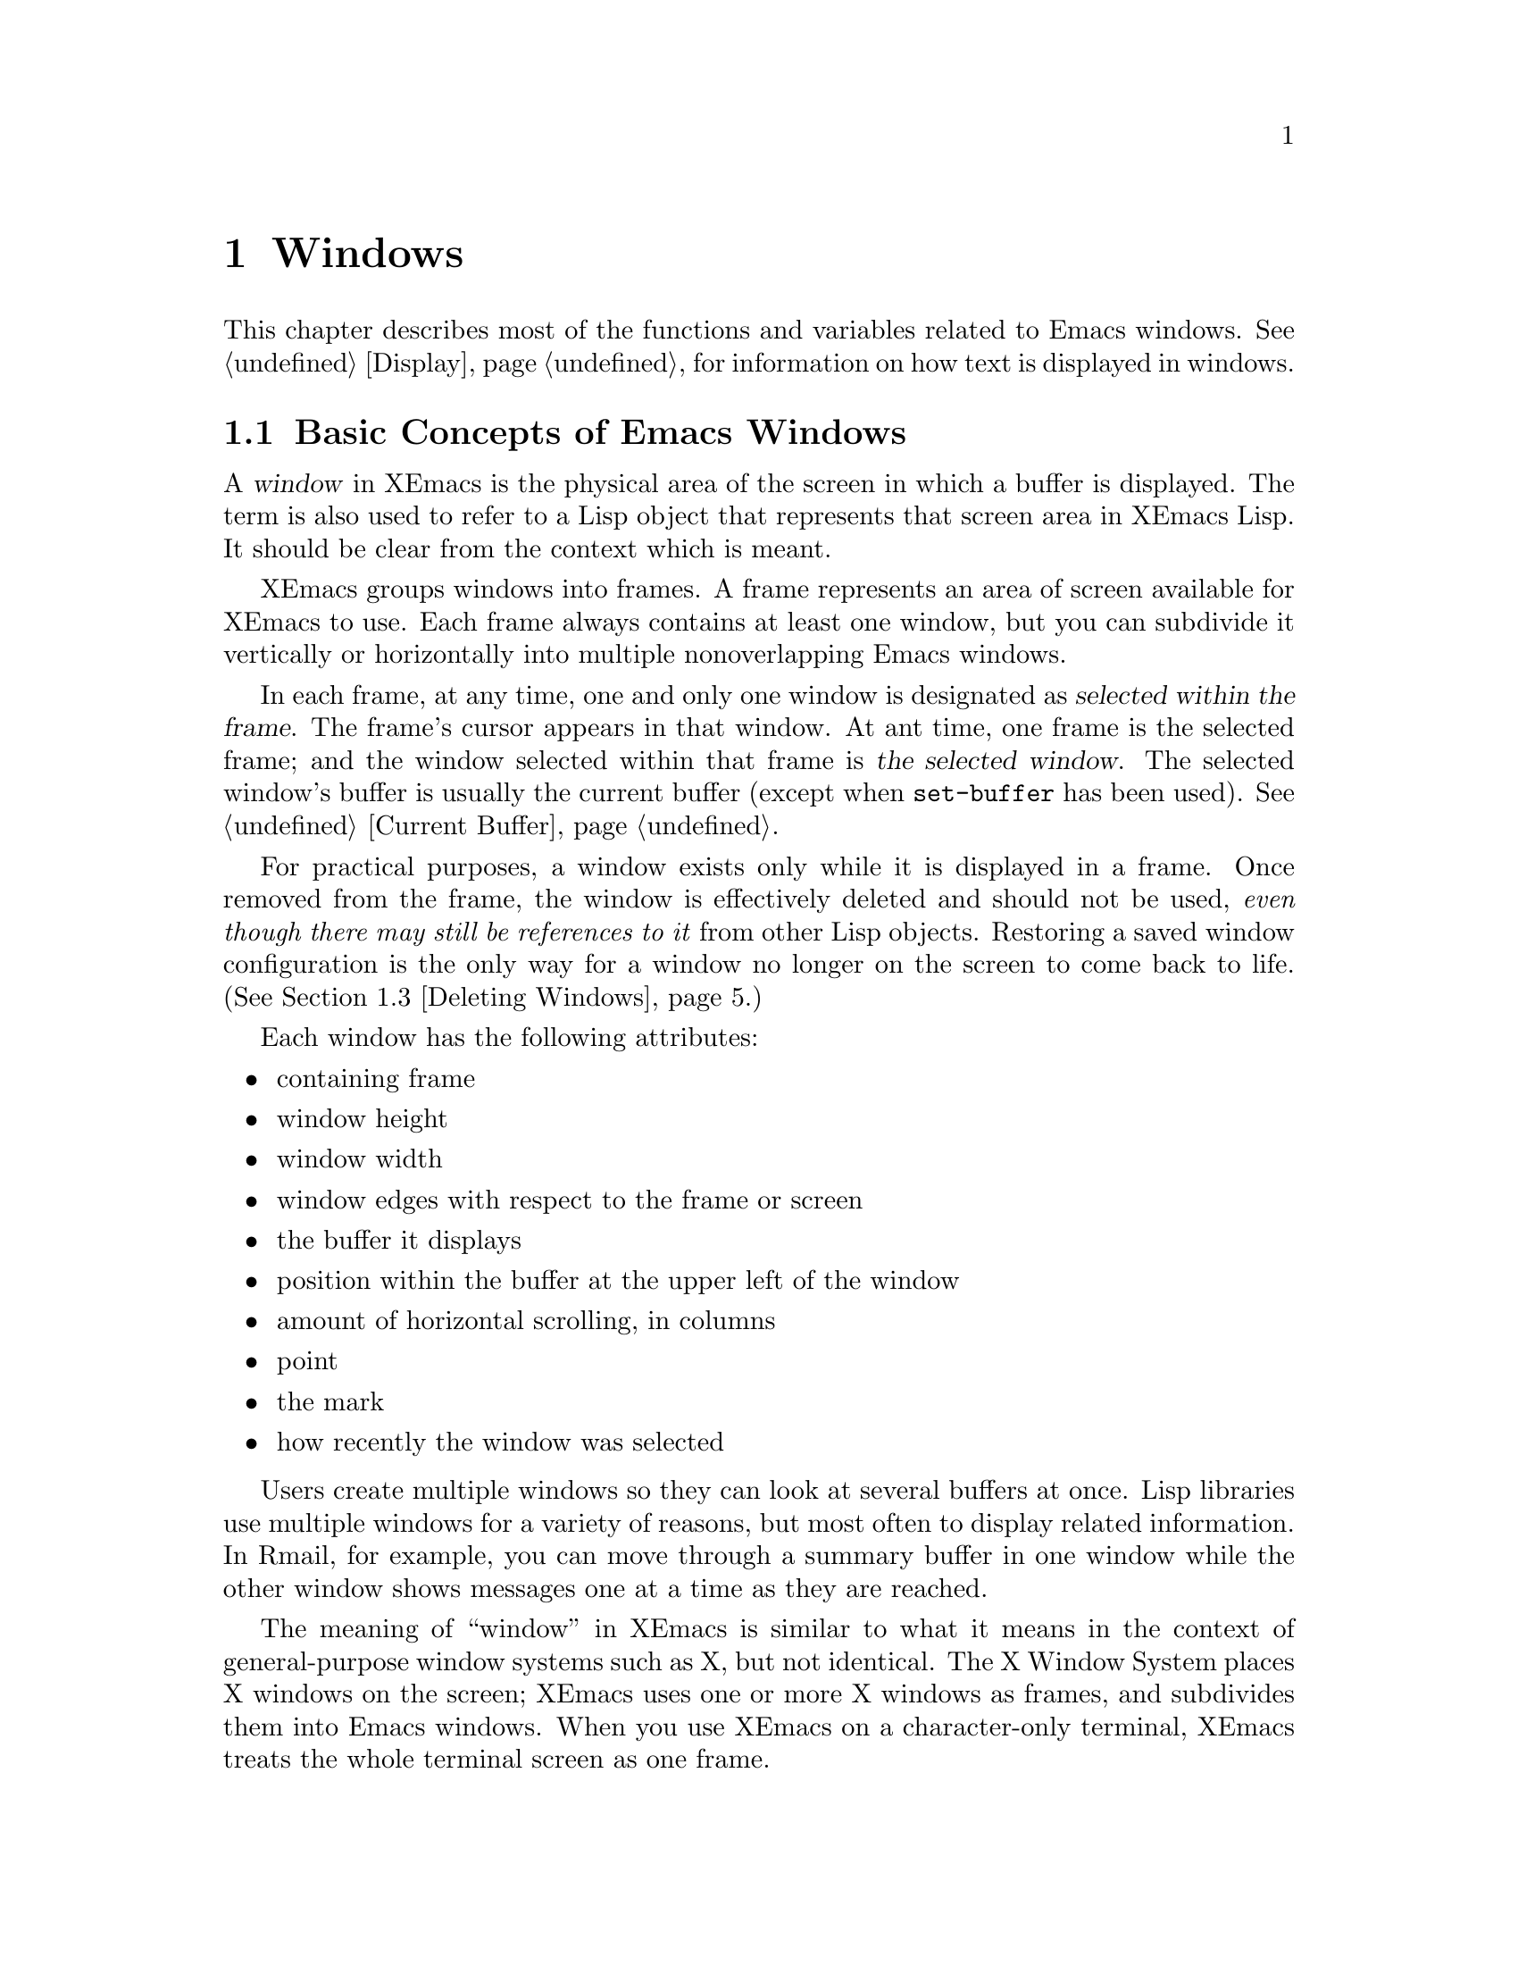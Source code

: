 @c -*-texinfo-*-
@c This is part of the XEmacs Lisp Reference Manual.
@c Copyright (C) 1990, 1991, 1992, 1993, 1994 Free Software Foundation, Inc. 
@c See the file lispref.texi for copying conditions.
@setfilename ../../info/windows.info
@node Windows, Frames, Buffers, Top
@chapter Windows

  This chapter describes most of the functions and variables related to
Emacs windows.  See @ref{Display}, for information on how text is
displayed in windows.

@menu
* Basic Windows::          Basic information on using windows.
* Splitting Windows::      Splitting one window into two windows.
* Deleting Windows::       Deleting a window gives its space to other windows.
* Selecting Windows::      The selected window is the one that you edit in.
* Cyclic Window Ordering:: Moving around the existing windows.
* Buffers and Windows::    Each window displays the contents of a buffer.
* Displaying Buffers::     Higher-lever functions for displaying a buffer
                             and choosing a window for it.
* Choosing Window::	   How to choose a window for displaying a buffer.
* Window Point::           Each window has its own location of point.
* Window Start::           The display-start position controls which text
                             is on-screen in the window. 
* Vertical Scrolling::     Moving text up and down in the window.
* Horizontal Scrolling::   Moving text sideways on the window.
* Size of Window::         Accessing the size of a window.
* Position of Window::     Accessing the position of a window.
* Resizing Windows::       Changing the size of a window.
* Window Configurations::  Saving and restoring the state of the screen.
@end menu

@node Basic Windows
@section Basic Concepts of Emacs Windows
@cindex window
@cindex selected window

  A @dfn{window} in XEmacs is the physical area of the screen in which a
buffer is displayed.  The term is also used to refer to a Lisp object that
represents that screen area in XEmacs Lisp.  It should be
clear from the context which is meant.

  XEmacs groups windows into frames.  A frame represents an area of
screen available for XEmacs to use.  Each frame always contains at least
one window, but you can subdivide it vertically or horizontally into
multiple nonoverlapping Emacs windows.

  In each frame, at any time, one and only one window is designated as
@dfn{selected within the frame}.  The frame's cursor appears in that
window.  At ant time, one frame is the selected frame; and the window
selected within that frame is @dfn{the selected window}.  The selected
window's buffer is usually the current buffer (except when
@code{set-buffer} has been used).  @xref{Current Buffer}.

  For practical purposes, a window exists only while it is displayed in
a frame.  Once removed from the frame, the window is effectively deleted
and should not be used, @emph{even though there may still be references
to it} from other Lisp objects.  Restoring a saved window configuration
is the only way for a window no longer on the screen to come back to
life.  (@xref{Deleting Windows}.)

  Each window has the following attributes:

@itemize @bullet
@item
containing frame

@item 
window height

@item 
window width

@item 
window edges with respect to the frame or screen

@item 
the buffer it displays

@item 
position within the buffer at the upper left of the window

@item 
amount of horizontal scrolling, in columns

@item 
point

@item 
the mark

@item 
how recently the window was selected
@end itemize

@cindex multiple windows
  Users create multiple windows so they can look at several buffers at
once.  Lisp libraries use multiple windows for a variety of reasons, but
most often to display related information.  In Rmail, for example, you
can move through a summary buffer in one window while the other window
shows messages one at a time as they are reached.

  The meaning of ``window'' in XEmacs is similar to what it means in the
context of general-purpose window systems such as X, but not identical.
The X Window System places X windows on the screen; XEmacs uses one or
more X windows as frames, and subdivides them into
Emacs windows.  When you use XEmacs on a character-only terminal, XEmacs
treats the whole terminal screen as one frame.

@cindex terminal frame
@cindex frame of terminal
@cindex tiled windows
  Most window systems support arbitrarily located overlapping windows.
In contrast, Emacs windows are @dfn{tiled}; they never overlap, and
together they fill the whole screen or frame.  Because of the way
in which XEmacs creates new windows and resizes them, you can't create
every conceivable tiling of windows on an Emacs frame.  @xref{Splitting
Windows}, and @ref{Size of Window}.

  @xref{Display}, for information on how the contents of the
window's buffer are displayed in the window.

@defun windowp object
  This function returns @code{t} if @var{object} is a window.
@end defun

@node Splitting Windows
@section Splitting Windows
@cindex splitting windows
@cindex window splitting

  The functions described here are the primitives used to split a window
into two windows.  Two higher level functions sometimes split a window,
but not always: @code{pop-to-buffer} and @code{display-buffer}
(@pxref{Displaying Buffers}).

  The functions described here do not accept a buffer as an argument.
The two ``halves'' of the split window initially display the same buffer
previously visible in the window that was split.

@defun one-window-p &optional no-mini all-frames
This function returns non-@code{nil} if there is only one window.  The
argument @var{no-mini}, if non-@code{nil}, means don't count the
minibuffer even if it is active; otherwise, the minibuffer window is
included, if active, in the total number of windows which is compared
against one.

  The argument @var{all-frame} controls which set of windows are
counted.
@itemize @bullet
@item
If it is @code{nil} or omitted, then count only the selected frame, plus
the minibuffer it uses (which may be on another frame).
@item
If it is @code{t}, then windows on all frames that currently exist
(including invisible and iconified frames) are counted.
@item
If it is the symbol @code{visible}, then windows on all visible frames
are counted.
@item
If it is the number 0, then windows on all visible and iconified frames
are counted.
@item
If it is any other value, then precisely the windows in @var{window}'s
frame are counted, excluding the minibuffer in use if it lies in
some other frame.
@end itemize
@end defun

@deffn Command split-window &optional window size horizontal
This function splits @var{window} into two windows.  The original
window @var{window} remains the selected window, but occupies only
part of its former screen area.  The rest is occupied by a newly created
window which is returned as the value of this function.

  If @var{horizontal} is non-@code{nil}, then @var{window} splits into
two side by side windows.  The original window @var{window} keeps the
leftmost @var{size} columns, and gives the rest of the columns to the
new window.  Otherwise, it splits into windows one above the other, and
@var{window} keeps the upper @var{size} lines and gives the rest of the
lines to the new window.  The original window is therefore the
left-hand or upper of the two, and the new window is the right-hand or
lower.

  If @var{window} is omitted or @code{nil}, then the selected window is
split.  If @var{size} is omitted or @code{nil}, then @var{window} is
divided evenly into two parts.  (If there is an odd line, it is
allocated to the new window.)  When @code{split-window} is called
interactively, all its arguments are @code{nil}.

  The following example starts with one window on a frame that is 50
lines high by 80 columns wide; then the window is split.

@smallexample
@group
(setq w (selected-window))
     @result{} #<window 8 on windows.texi>
(window-edges)          ; @r{Edges in order:}
     @result{} (0 0 80 50)     ;   @r{left--top--right--bottom}
@end group

@group
;; @r{Returns window created}
(setq w2 (split-window w 15))   
     @result{} #<window 28 on windows.texi>
@end group
@group
(window-edges w2)
     @result{} (0 15 80 50)    ; @r{Bottom window;}
                        ;   @r{top is line 15}
@end group
@group
(window-edges w)
     @result{} (0 0 80 15)     ; @r{Top window}
@end group
@end smallexample

The frame looks like this:

@smallexample
@group
         __________ 
        |          |  line 0  
        |    w     |
        |__________|
        |          |  line 15
        |    w2    |
        |__________|
                      line 50
 column 0   column 80
@end group
@end smallexample

Next, the top window is split horizontally:

@smallexample
@group
(setq w3 (split-window w 35 t))
     @result{} #<window 32 on windows.texi>
@end group
@group
(window-edges w3)
     @result{} (35 0 80 15)  ; @r{Left edge at column 35}
@end group
@group
(window-edges w)
     @result{} (0 0 35 15)   ; @r{Right edge at column 35}
@end group
@group
(window-edges w2)
     @result{} (0 15 80 50)  ; @r{Bottom window unchanged}
@end group
@end smallexample

@need 3000
Now, the screen looks like this:

@smallexample
@group
     column 35
         __________ 
        |   |      |  line 0  
        | w |  w3  |
        |___|______|
        |          |  line 15
        |    w2    |
        |__________|
                      line 50
 column 0   column 80
@end group
@end smallexample

Normally, Emacs indicates the border between two side-by-side windows
with a scroll bar (@pxref{X Frame Properties,Scroll Bars}) or @samp{|}
characters.  The display table can specify alternative border
characters; see @ref{Display Tables}.
@end deffn

@deffn Command split-window-vertically &optional size
This function splits the selected window into two windows, one above
the other, leaving the selected window with @var{size} lines.

This function is simply an interface to @code{split-windows}.
Here is the complete function definition for it:

@smallexample
@group
(defun split-window-vertically (&optional arg)
  "Split current window into two windows, one above the other."
  (interactive "P")
  (split-window nil (and arg (prefix-numeric-value arg))))
@end group
@end smallexample
@end deffn

@deffn Command split-window-horizontally &optional size
This function splits the selected window into two windows
side-by-side, leaving the selected window with @var{size} columns.

This function is simply an interface to @code{split-windows}.  Here is
the complete definition for @code{split-window-horizontally} (except for
part of the documentation string):

@smallexample
@group
(defun split-window-horizontally (&optional arg)
  "Split selected window into two windows, side by side..."
  (interactive "P")
  (split-window nil (and arg (prefix-numeric-value arg)) t))
@end group
@end smallexample
@end deffn

@defun one-window-p &optional no-mini all-frames
This function returns non-@code{nil} if there is only one window.  The
argument @var{no-mini}, if non-@code{nil}, means don't count the
minibuffer even if it is active; otherwise, the minibuffer window is
included, if active, in the total number of windows, which is compared
against one.

The argument @var{all-frames} specifies which frames to consider.  Here
are the possible values and their meanings:

@table @asis
@item @code{nil}
Count the windows in the selected frame, plus the minibuffer used
by that frame even if it lies in some other frame.

@item @code{t}
Count all windows in all existing frames.

@item @code{visible}
Count all windows in all visible frames.

@item 0
Count all windows in all visible or iconified frames.

@item anything else
Count precisely the windows in the selected frame, and no others.
@end table
@end defun

@node Deleting Windows
@section Deleting Windows
@cindex deleting windows

A window remains visible on its frame unless you @dfn{delete} it by
calling certain functions that delete windows.  A deleted window cannot
appear on the screen, but continues to exist as a Lisp object until
there are no references to it.  There is no way to cancel the deletion
of a window aside from restoring a saved window configuration
(@pxref{Window Configurations}).  Restoring a window configuration also
deletes any windows that aren't part of that configuration.

  When you delete a window, the space it took up is given to one
adjacent sibling.  (In Emacs version 18, the space was divided evenly
among all the siblings.)

@c Emacs 19 feature
@defun window-live-p window
This function returns @code{nil} if @var{window} is deleted, and
@code{t} otherwise.

@strong{Warning:} Erroneous information or fatal errors may result from
using a deleted window as if it were live.
@end defun

@deffn Command delete-window &optional window
This function removes @var{window} from the display.  If @var{window}
is omitted, then the selected window is deleted.  An error is signaled
if there is only one window when @code{delete-window} is called.

This function returns @code{nil}.

When @code{delete-window} is called interactively, @var{window}
defaults to the selected window.
@end deffn

@deffn Command delete-other-windows &optional window
This function makes @var{window} the only window on its frame, by
deleting the other windows in that frame.  If @var{window} is omitted or
@code{nil}, then the selected window is used by default.

The result is @code{nil}.
@end deffn

@deffn Command delete-windows-on buffer &optional frame
This function deletes all windows showing @var{buffer}.  If there are
no windows showing @var{buffer}, it does nothing.

@code{delete-windows-on} operates frame by frame.  If a frame has
several windows showing different buffers, then those showing
@var{buffer} are removed, and the others expand to fill the space.  If
all windows in some frame are showing @var{buffer} (including the case
where there is only one window), then the frame reverts to having a
single window showing another buffer chosen with @code{other-buffer}.
@xref{The Buffer List}.

The argument @var{frame} controls which frames to operate on:

@itemize @bullet
@item
If it is @code{nil}, operate on the selected frame.
@item
If it is @code{t}, operate on all frames.
@item
If it is @code{visible}, operate on all visible frames.
@item 0
If it is 0, operate on all visible or iconified frames.
@item
If it is a frame, operate on that frame.
@end itemize

This function always returns @code{nil}.
@end deffn

@node Selecting Windows
@section Selecting Windows
@cindex selecting windows

  When a window is selected, the buffer in the window becomes the current
buffer, and the cursor will appear in it.

@defun selected-window &optional device
This function returns the selected window.  This is the window in
which the cursor appears and to which many commands apply.  Each
separate device can have its own selected window, which is remembered
as focus changes from device to device.  Optional argument @var{device}
specifies which device to return the selected window for, and defaults
to the selected device.
@end defun

@defun select-window window
This function makes @var{window} the selected window.  The cursor then
appears in @var{window} (on redisplay).  The buffer being displayed in
@var{window} is immediately designated the current buffer.

The return value is @var{window}.

@example
@group
(setq w (next-window))
(select-window w)
     @result{} #<window 65 on windows.texi>
@end group
@end example
@end defun

@defmac save-selected-window forms@dots{}
This macro records the selected window, executes @var{forms}
in sequence, then restores the earlier selected window.
It does not save or restore anything about the sizes, arrangement
or contents of windows; therefore, if the @var{forms} change them,
the changes are permanent.
@end defmac

@cindex finding windows
  The following functions choose one of the windows on the screen,
offering various criteria for the choice.

@defun get-lru-window &optional frame
This function returns the window least recently ``used'' (that is,
selected).  The selected window is always the most recently used window.

The selected window can be the least recently used window if it is the
only window.  A newly created window becomes the least recently used
window until it is selected.  A minibuffer window is never a candidate.

The argument @var{frame} controls which windows are considered.

@itemize @bullet
@item
If it is @code{nil}, consider windows on the selected frame.
@item
If it is @code{t}, consider windows on all frames.
@item
If it is @code{visible}, consider windows on all visible frames.
@item
If it is 0, consider windows on all visible or iconified frames.
@item
If it is a frame, consider windows on that frame.
@end itemize
@end defun

@defun get-largest-window &optional frame
This function returns the window with the largest area (height times
width).  If there are no side-by-side windows, then this is the window
with the most lines.  A minibuffer window is never a candidate.

If there are two windows of the same size, then the function returns
the window that is first in the cyclic ordering of windows (see
following section), starting from the selected window.

The argument @var{frame} controls which set of windows are
considered.  See @code{get-lru-window}, above.
@end defun

@node Cyclic Window Ordering
@section Cyclic Ordering of Windows
@cindex cyclic ordering of windows
@cindex ordering of windows, cyclic
@cindex window ordering, cyclic 

  When you use the command @kbd{C-x o} (@code{other-window}) to select
the next window, it moves through all the windows on the screen in a
specific cyclic order.  For any given configuration of windows, this
order never varies.  It is called the @dfn{cyclic ordering of windows}.

  This ordering generally goes from top to bottom, and from left to
right.  But it may go down first or go right first, depending on the
order in which the windows were split.

  If the first split was vertical (into windows one above each other),
and then the subwindows were split horizontally, then the ordering is
left to right in the top of the frame, and then left to right in the
next lower part of the frame, and so on.  If the first split was
horizontal, the ordering is top to bottom in the left part, and so on.
In general, within each set of siblings at any level in the window tree,
the order is left to right, or top to bottom.

@defun next-window &optional window minibuf all-frames
@cindex minibuffer window
This function returns the window following @var{window} in the cyclic
ordering of windows.  This is the window that @kbd{C-x o} would select
if typed when @var{window} is selected.  If @var{window} is the only
window visible, then this function returns @var{window}.  If omitted,
@var{window} defaults to the selected window.

The value of the argument @var{minibuf} determines whether the
minibuffer is included in the window order.  Normally, when
@var{minibuf} is @code{nil}, the minibuffer is included if it is
currently active; this is the behavior of @kbd{C-x o}.  (The minibuffer
window is active while the minibuffer is in use.  @xref{Minibuffers}.)

If @var{minibuf} is @code{t}, then the cyclic ordering includes the
minibuffer window even if it is not active.

If @var{minibuf} is neither @code{t} nor @code{nil}, then the minibuffer
window is not included even if it is active.

The argument @var{all-frames} specifies which frames to consider.  Here
are the possible values and their meanings:

@table @asis
@item @code{nil}
Consider all the windows in @var{window}'s frame, plus the minibuffer
used by that frame even if it lies in some other frame.

@item @code{t}
Consider all windows in all existing frames.

@item @code{visible}
Consider all windows in all visible frames.  (To get useful results, you
must ensure @var{window} is in a visible frame.)

@item 0
Consider all windows in all visible or iconified frames.

@item anything else
Consider precisely the windows in @var{window}'s frame, and no others.
@end table

This example assumes there are two windows, both displaying the 
buffer @samp{windows.texi}:

@example
@group
(selected-window)
     @result{} #<window 56 on windows.texi>
@end group
@group
(next-window (selected-window))
     @result{} #<window 52 on windows.texi>
@end group
@group
(next-window (next-window (selected-window)))
     @result{} #<window 56 on windows.texi>
@end group
@end example
@end defun

@defun previous-window &optional window minibuf all-frames
This function returns the window preceding @var{window} in the cyclic
ordering of windows.  The other arguments specify which windows to
include in the cycle, as in @code{next-window}.
@end defun

@deffn Command other-window count &optional frame
This function selects the @var{count}th following window in the cyclic
order.  If count is negative, then it selects the @minus{}@var{count}th
preceding window.  It returns @code{nil}.

In an interactive call, @var{count} is the numeric prefix argument.

The argument @var{frame} controls which set of windows are considered.
@itemize @bullet
@item
If it is @code{nil} or omitted, then windows on the selected frame are
considered.
@item
If it is a frame, then windows on that frame are considered.
@item
If it is @code{t}, then windows on all frames that currently exist
(including invisible and iconified frames) are considered.
@item
If it is the symbol @code{visible}, then windows on all visible frames
are considered.
@item
If it is the number 0, then windows on all visible and iconified frames
are considered.
@item
If it is any other value, then the behavior is undefined.
@end itemize
@end deffn

@c Emacs 19 feature
@defun walk-windows proc &optional minibuf all-frames
This function cycles through all windows, calling @code{proc}
once for each window with the window as its sole argument.

The optional arguments @var{minibuf} and @var{all-frames} specify the
set of windows to include in the scan.  See @code{next-window}, above,
for details.
@end defun

@node Buffers and Windows
@section Buffers and Windows
@cindex examining windows
@cindex windows, controlling precisely
@cindex buffers, controlled in windows

  This section describes low-level functions to examine windows or to
display buffers in windows in a precisely controlled fashion.
@iftex
See the following section for
@end iftex
@ifinfo
@xref{Displaying Buffers}, for
@end ifinfo
related functions that find a window to use and specify a buffer for it.
The functions described there are easier to use than these, but they
employ heuristics in choosing or creating a window; use these functions
when you need complete control.

@defun set-window-buffer window buffer-or-name
This function makes @var{window} display @var{buffer-or-name} as its
contents.  It returns @code{nil}.

@example
@group
(set-window-buffer (selected-window) "foo")
     @result{} nil
@end group
@end example
@end defun

@defun window-buffer &optional window
This function returns the buffer that @var{window} is displaying.  If
@var{window} is omitted, this function returns the buffer for the
selected window.

@example
@group
(window-buffer)
     @result{} #<buffer windows.texi>
@end group
@end example
@end defun

@defun get-buffer-window buffer-or-name &optional frame
This function returns a window currently displaying
@var{buffer-or-name}, or @code{nil} if there is none.  If there are
several such windows, then the function returns the first one in the
cyclic ordering of windows, starting from the selected window.
@xref{Cyclic Window Ordering}.

The argument @var{all-frames} controls which windows to consider.

@itemize @bullet
@item
If it is @code{nil}, consider windows on the selected frame.
@item
If it is @code{t}, consider windows on all frames.
@item
If it is @code{visible}, consider windows on all visible frames.
@item
If it is 0, consider windows on all visible or iconified frames.
@item
If it is a frame, consider windows on that frame.
@end itemize
@end defun

@node Displaying Buffers
@section Displaying Buffers in Windows
@cindex switching to a buffer
@cindex displaying a buffer

  In this section we describe convenient functions that choose a window
automatically and use it to display a specified buffer.  These functions
can also split an existing window in certain circumstances.  We also
describe variables that parameterize the heuristics used for choosing a
window.
@iftex
See the preceding section for
@end iftex
@ifinfo
@xref{Buffers and Windows}, for
@end ifinfo
low-level functions that give you more precise control.

  Do not use the functions in this section in order to make a buffer
current so that a Lisp program can access or modify it; they are too
drastic for that purpose, since they change the display of buffers in
windows, which is gratuitous and will surprise the user.  Instead, use
@code{set-buffer} (@pxref{Current Buffer}) and @code{save-excursion}
(@pxref{Excursions}), which designate buffers as current for programmed
access without affecting the display of buffers in windows.

@deffn Command switch-to-buffer buffer-or-name &optional norecord
This function makes @var{buffer-or-name} the current buffer, and also
displays the buffer in the selected window.  This means that a human can
see the buffer and subsequent keyboard commands will apply to it.
Contrast this with @code{set-buffer}, which makes @var{buffer-or-name}
the current buffer but does not display it in the selected window.
@xref{Current Buffer}.

If @var{buffer-or-name} does not identify an existing buffer, then a new
buffer by that name is created.  The major mode for the new buffer is
set according to the variable @code{default-major-mode}.  @xref{Auto
Major Mode}.

Normally the specified buffer is put at the front of the buffer list.
This affects the operation of @code{other-buffer}.  However, if
@var{norecord} is non-@code{nil}, this is not done.  @xref{The Buffer
List}.

The @code{switch-to-buffer} function is often used interactively, as
the binding of @kbd{C-x b}.  It is also used frequently in programs.  It
always returns @code{nil}.
@end deffn

@deffn Command switch-to-buffer-other-window buffer-or-name
This function makes @var{buffer-or-name} the current buffer and
displays it in a window not currently selected.  It then selects that
window.  The handling of the buffer is the same as in
@code{switch-to-buffer}.

The currently selected window is absolutely never used to do the job.
If it is the only window, then it is split to make a distinct window for
this purpose.  If the selected window is already displaying the buffer,
then it continues to do so, but another window is nonetheless found to
display it in as well.
@end deffn

@defun pop-to-buffer buffer-or-name &optional other-window on-frame
This function makes @var{buffer-or-name} the current buffer and
switches to it in some window, preferably not the window previously
selected.  The ``popped-to'' window becomes the selected window within
its frame.

If the variable @code{pop-up-frames} is non-@code{nil},
@code{pop-to-buffer} looks for a window in any visible frame already
displaying the buffer; if there is one, it returns that window and makes
it be selected within its frame.  If there is none, it creates a new
frame and displays the buffer in it.

If @code{pop-up-frames} is @code{nil}, then @code{pop-to-buffer}
operates entirely within the selected frame.  (If the selected frame has
just a minibuffer, @code{pop-to-buffer} operates within the most
recently selected frame that was not just a minibuffer.)

If the variable @code{pop-up-windows} is non-@code{nil}, windows may
be split to create a new window that is different from the original
window.  For details, see @ref{Choosing Window}.

If @var{other-window} is non-@code{nil}, @code{pop-to-buffer} finds or
creates another window even if @var{buffer-or-name} is already visible
in the selected window.  Thus @var{buffer-or-name} could end up
displayed in two windows.  On the other hand, if @var{buffer-or-name} is
already displayed in the selected window and @var{other-window} is
@code{nil}, then the selected window is considered sufficient display
for @var{buffer-or-name}, so that nothing needs to be done.

All the variables that affect @code{display-buffer} affect
@code{pop-to-buffer} as well.  @xref{Choosing Window}.

If @var{buffer-or-name} is a string that does not name an existing
buffer, a buffer by that name is created.  The major mode for the new
buffer is set according to the variable @code{default-major-mode}.
@xref{Auto Major Mode}.

  If @var{on-frame} is non-@code{nil}, it is the frame to pop to this
buffer on.

  An example use of this function is found at the end of @ref{Filter
Functions}.
@end defun

@deffn Command replace-buffer-in-windows buffer
This function replaces @var{buffer} with some other buffer in all
windows displaying it.  The other buffer used is chosen with
@code{other-buffer}.  In the usual applications of this function, you
don't care which other buffer is used; you just want to make sure that
@var{buffer} is no longer displayed.

This function returns @code{nil}.
@end deffn

@node Choosing Window
@section Choosing a Window for Display

  This section describes the basic facility that chooses a window to
display a buffer in---@code{display-buffer}.  All the higher-level
functions and commands use this subroutine.  Here we describe how to use
@code{display-buffer} and how to customize it.

@deffn Command display-buffer buffer-or-name &optional not-this-window
This command makes @var{buffer-or-name} appear in some window, like
@code{pop-to-buffer}, but it does not select that window and does not
make the buffer current.  The identity of the selected window is
unaltered by this function.

If @var{not-this-window} is non-@code{nil}, it means to display the
specified buffer in a window other than the selected one, even if it is
already on display in the selected window.  This can cause the buffer to
appear in two windows at once.  Otherwise, if @var{buffer-or-name} is
already being displayed in any window, that is good enough, so this
function does nothing.

@code{display-buffer} returns the window chosen to display
@var{buffer-or-name}.

Precisely how @code{display-buffer} finds or creates a window depends on
the variables described below.
@end deffn

@c Emacs 19 feature
@cindex dedicated window
A window can be marked as ``dedicated'' to a particular buffer.
Then XEmacs will not automatically change which buffer appears in the
window, such as @code{display-buffer} might normally do.

@defun window-dedicated-p window
This function returns @var{window}'s dedicated object, usually @code{t}
or @code{nil}.
@end defun

@defun set-window-buffer-dedicated window buffer
This function makes @var{window} display @var{buffer} and be dedicated
to that buffer.  Then XEmacs will not automatically change which buffer
appears in @var{window}.  If @var{buffer} is @code{nil}, this function makes
@var{window} not be dedicated (but doesn't change which buffer appears
in it currently).
@end defun

@defopt pop-up-windows
This variable controls whether @code{display-buffer} makes new windows.
If it is non-@code{nil} and there is only one window, then that window
is split.  If it is @code{nil}, then @code{display-buffer} does not
split the single window, but uses it whole.
@end defopt

@defopt split-height-threshold
This variable determines when @code{display-buffer} may split a window,
if there are multiple windows.  @code{display-buffer} always splits the
largest window if it has at least this many lines.  If the largest
window is not this tall, it is split only if it is the sole window and
@code{pop-up-windows} is non-@code{nil}.
@end defopt

@c Emacs 19 feature
@defopt pop-up-frames
This variable controls whether @code{display-buffer} makes new frames.
If it is non-@code{nil}, @code{display-buffer} looks for an existing
window already displaying the desired buffer, on any visible frame.  If
it finds one, it returns that window.  Otherwise it makes a new frame.
The variables @code{pop-up-windows} and @code{split-height-threshold} do
not matter if @code{pop-up-frames} is non-@code{nil}.

If @code{pop-up-frames} is @code{nil}, then @code{display-buffer} either
splits a window or reuses one.

@xref{Frames}, for more information.
@end defopt

@c Emacs 19 feature
@defvar pop-up-frame-function
This variable specifies how to make a new frame if @code{pop-up-frames}
is non-@code{nil}.

Its value should be a function of no arguments.  When
@code{display-buffer} makes a new frame, it does so by calling that
function, which should return a frame.  The default value of the
variable is a function that creates a frame using properties from
@code{pop-up-frame-plist}.
@end defvar

@defvar pop-up-frame-plist
This variable holds a plist specifying frame properties used when
@code{display-buffer} makes a new frame.  @xref{Frame Properties}, for
more information about frame properties.
@end defvar

@defvar special-display-buffer-names
A list of buffer names for buffers that should be displayed specially.
If the buffer's name is in this list, @code{display-buffer} handles the
buffer specially.

By default, special display means to give the buffer a dedicated frame.

If an element is a list, instead of a string, then the @sc{car} of the
list is the buffer name, and the rest of the list says how to create the
frame.  There are two possibilities for the rest of the list.  It can be
a plist, specifying frame properties, or it can contain a function and
arguments to give to it.  (The function's first argument is always the
buffer to be displayed; the arguments from the list come after that.)
@end defvar

@defvar special-display-regexps
A list of regular expressions that specify buffers that should be
displayed specially.  If the buffer's name matches any of the regular
expressions in this list, @code{display-buffer} handles the buffer
specially.

By default, special display means to give the buffer a dedicated frame.

If an element is a list, instead of a string, then the @sc{car} of the
list is the regular expression, and the rest of the list says how to
create the frame.  See above, under @code{special-display-buffer-names}.
@end defvar

@defvar special-display-function
This variable holds the function to call to display a buffer specially.
It receives the buffer as an argument, and should return the window in
which it is displayed.

The default value of this variable is
@code{special-display-popup-frame}.
@end defvar

@defun special-display-popup-frame buffer
This function makes @var{buffer} visible in a frame of its own.  If
@var{buffer} is already displayed in a window in some frame, it makes
the frame visible and raises it, to use that window.  Otherwise, it
creates a frame that will be dedicated to @var{buffer}.

This function uses an existing window displaying @var{buffer} whether or
not it is in a frame of its own; but if you set up the above variables
in your init file, before @var{buffer} was created, then presumably the
window was previously made by this function.
@end defun

@defopt special-display-frame-plist
This variable holds frame properties for
@code{special-display-popup-frame} to use when it creates a frame.
@end defopt

@defvar same-window-buffer-names
A list of buffer names for buffers that should be displayed in the
selected window.  If the buffer's name is in this list,
@code{display-buffer} handles the buffer by switching to it in the
selected window.
@end defvar

@defvar same-window-regexps
A list of regular expressions that specify buffers that should be
displayed in the selected window.  If the buffer's name matches any of
the regular expressions in this list, @code{display-buffer} handles the
buffer by switching to it in the selected window.
@end defvar

@c Emacs 19 feature
@defvar display-buffer-function
This variable is the most flexible way to customize the behavior of
@code{display-buffer}.  If it is non-@code{nil}, it should be a function
that @code{display-buffer} calls to do the work.  The function should
accept two arguments, the same two arguments that @code{display-buffer}
received.  It should choose or create a window, display the specified
buffer, and then return the window.

This hook takes precedence over all the other options and hooks
described above.
@end defvar

@c Emacs 19 feature
@cindex dedicated window
A window can be marked as ``dedicated'' to its buffer.  Then
@code{display-buffer} does not try to use that window.

@defun window-dedicated-p window
This function returns @code{t} if @var{window} is marked as dedicated;
otherwise @code{nil}.
@end defun

@defun set-window-dedicated-p window flag
This function marks @var{window} as dedicated if @var{flag} is
non-@code{nil}, and nondedicated otherwise.
@end defun

@node Window Point
@section Windows and Point
@cindex window position
@cindex window point
@cindex position in window
@cindex point in window

  Each window has its own value of point, independent of the value of
point in other windows displaying the same buffer.  This makes it useful
to have multiple windows showing one buffer.

@itemize @bullet
@item
The window point is established when a window is first created; it is
initialized from the buffer's point, or from the window point of another
window opened on the buffer if such a window exists.

@item
Selecting a window sets the value of point in its buffer to the window's
value of point.  Conversely, deselecting a window sets the window's
value of point from that of the buffer.  Thus, when you switch between
windows that display a given buffer, the point value for the selected
window is in effect in the buffer, while the point values for the other
windows are stored in those windows.

@item
As long as the selected window displays the current buffer, the window's
point and the buffer's point always move together; they remain equal.

@item
@xref{Positions}, for more details on buffer positions.
@end itemize

  As far as the user is concerned, point is where the cursor is, and
when the user switches to another buffer, the cursor jumps to the
position of point in that buffer.

@defun window-point window
This function returns the current position of point in @var{window}.
For a nonselected window, this is the value point would have (in that
window's buffer) if that window were selected.

When @var{window} is the selected window and its buffer is also the
current buffer, the value returned is the same as point in that buffer.

Strictly speaking, it would be more correct to return the
``top-level'' value of point, outside of any @code{save-excursion}
forms.  But that value is hard to find.
@end defun

@defun set-window-point window position
This function positions point in @var{window} at position
@var{position} in @var{window}'s buffer.
@end defun

@node Window Start
@section The Window Start Position

  Each window contains a marker used to keep track of a buffer position
that specifies where in the buffer display should start.  This position
is called the @dfn{display-start} position of the window (or just the
@dfn{start}).  The character after this position is the one that appears
at the upper left corner of the window.  It is usually, but not
inevitably, at the beginning of a text line.

@defun window-start &optional window
@cindex window top line
This function returns the display-start position of window
@var{window}.  If @var{window} is @code{nil}, the selected window is
used.  For example, 

@example
@group
(window-start)
     @result{} 7058
@end group
@end example

When you create a window, or display a different buffer in it, the
display-start position is set to a display-start position recently used
for the same buffer, or 1 if the buffer doesn't have any.

For a realistic example, see the description of @code{count-lines} in
@ref{Text Lines}.
@end defun

@defun window-end &optional window
This function returns the position of the end of the display in window
@var{window}.  If @var{window} is @code{nil}, the selected window is
used.

Simply changing the buffer text or moving point does not update the
value that @code{window-end} returns.  The value is updated only when
Emacs redisplays and redisplay actually finishes.

If the last redisplay of @var{window} was preempted, and did not finish,
Emacs does not know the position of the end of display in that window.
In that case, this function returns a value that is not correct.  In a
future version, @code{window-end} will return @code{nil} in that case.
@ignore
in that case, this function returns @code{nil}.  You can compute where
the end of the window @emph{would} have been, if redisplay had finished,
like this:

@example
(save-excursion
  (goto-char (window-start window))
  (vertical-motion (1- (window-height window))
                   window)
  (point))
@end example
@end ignore
@end defun

@defun set-window-start window position &optional noforce
This function sets the display-start position of @var{window} to
@var{position} in @var{window}'s buffer.  It returns @var{position}.

The display routines insist that the position of point be visible when a
buffer is displayed.  Normally, they change the display-start position
(that is, scroll the window) whenever necessary to make point visible.
However, if you specify the start position with this function using
@code{nil} for @var{noforce}, it means you want display to start at
@var{position} even if that would put the location of point off the
screen.  If this does place point off screen, the display routines move
point to the left margin on the middle line in the window.

For example, if point @w{is 1} and you set the start of the window @w{to
2}, then point would be ``above'' the top of the window.  The display
routines will automatically move point if it is still 1 when redisplay
occurs.  Here is an example:

@example
@group
;; @r{Here is what @samp{foo} looks like before executing}
;;   @r{the @code{set-window-start} expression.}
@end group

@group
---------- Buffer: foo ----------
@point{}This is the contents of buffer foo.
2
3
4
5
6
---------- Buffer: foo ----------
@end group

@group
(set-window-start
 (selected-window)
 (1+ (window-start)))
@result{} 2
@end group

@group
;; @r{Here is what @samp{foo} looks like after executing}
;;   @r{the @code{set-window-start} expression.}
---------- Buffer: foo ----------
his is the contents of buffer foo.
2
3
@point{}4
5
6
---------- Buffer: foo ----------
@end group
@end example

If @var{noforce} is non-@code{nil}, and @var{position} would place point
off screen at the next redisplay, then redisplay computes a new window-start
position that works well with point, and thus @var{position} is not used.
@end defun

@defun pos-visible-in-window-p &optional position window
This function returns @code{t} if @var{position} is within the range
of text currently visible on the screen in @var{window}.  It returns
@code{nil} if @var{position} is scrolled vertically out of view.  The
argument @var{position} defaults to the current position of point;
@var{window}, to the selected window.  Here is an example:

@example
@group
(or (pos-visible-in-window-p
     (point) (selected-window))
    (recenter 0))
@end group
@end example

The @code{pos-visible-in-window-p} function considers only vertical
scrolling.  If @var{position} is out of view only because @var{window}
has been scrolled horizontally, @code{pos-visible-in-window-p} returns
@code{t}.  @xref{Horizontal Scrolling}.
@end defun

@node Vertical Scrolling
@section Vertical Scrolling
@cindex vertical scrolling
@cindex scrolling vertically

  Vertical scrolling means moving the text up or down in a window.  It
works by changing the value of the window's display-start location.  It
may also change the value of @code{window-point} to keep it on the
screen.

  In the commands @code{scroll-up} and @code{scroll-down}, the directions
``up'' and ``down'' refer to the motion of the text in the buffer at which
you are looking through the window.  Imagine that the text is
written on a long roll of paper and that the scrolling commands move the
paper up and down.  Thus, if you are looking at text in the middle of a
buffer and repeatedly call @code{scroll-down}, you will eventually see
the beginning of the buffer.

  Some people have urged that the opposite convention be used: they
imagine that the window moves over text that remains in place.  Then
``down'' commands would take you to the end of the buffer.  This view is
more consistent with the actual relationship between windows and the
text in the buffer, but it is less like what the user sees.  The
position of a window on the terminal does not move, and short scrolling
commands clearly move the text up or down on the screen.  We have chosen
names that fit the user's point of view.

  The scrolling functions (aside from @code{scroll-other-window}) have
unpredictable results if the current buffer is different from the buffer
that is displayed in the selected window.  @xref{Current Buffer}.

@deffn Command scroll-up &optional count
This function scrolls the text in the selected window upward
@var{count} lines.  If @var{count} is negative, scrolling is actually
downward.

If @var{count} is @code{nil} (or omitted), then the length of scroll
is @code{next-screen-context-lines} lines less than the usable height of
the window (not counting its modeline).

@code{scroll-up} returns @code{nil}.
@end deffn

@deffn Command scroll-down &optional count
This function scrolls the text in the selected window downward
@var{count} lines.  If @var{count} is negative, scrolling is actually
upward.

If @var{count} is omitted or @code{nil}, then the length of the scroll
is @code{next-screen-context-lines} lines less than the usable height of
the window (not counting its mode line).

@code{scroll-down} returns @code{nil}.
@end deffn

@deffn Command scroll-other-window &optional count
This function scrolls the text in another window upward @var{count}
lines.  Negative values of @var{count}, or @code{nil}, are handled
as in @code{scroll-up}.

You can specify a buffer to scroll with the variable
@code{other-window-scroll-buffer}.  When the selected window is the
minibuffer, the next window is normally the one at the top left corner.
You can specify a different window to scroll with the variable
@code{minibuffer-scroll-window}.  This variable has no effect when any
other window is selected.  @xref{Minibuffer Misc}.

When the minibuffer is active, it is the next window if the selected
window is the one at the bottom right corner.  In this case,
@code{scroll-other-window} attempts to scroll the minibuffer.  If the
minibuffer contains just one line, it has nowhere to scroll to, so the
line reappears after the echo area momentarily displays the message
``Beginning of buffer''.
@end deffn

@c Emacs 19 feature
@defvar other-window-scroll-buffer
If this variable is non-@code{nil}, it tells @code{scroll-other-window}
which buffer to scroll.
@end defvar

@defopt scroll-step
This variable controls how scrolling is done automatically when point
moves off the screen.  If the value is zero, then redisplay scrolls the
text to center point vertically in the window.  If the value is a
positive integer @var{n}, then redisplay brings point back on screen by
scrolling @var{n} lines in either direction, if possible; otherwise, it
centers point.  The default value is zero.
@end defopt

@defopt scroll-conservatively
This variable controls how many lines Emacs tries to scroll before
recentering.  If you set it to a small number, then when you move point
a short distance off the screen, XEmacs will scroll the screen just far
enough to bring point back on screen, provided that does not exceed
@var{scroll-conservatively} lines.
@end defopt

@defopt next-screen-context-lines
The value of this variable is the number of lines of continuity to
retain when scrolling by full screens.  For example, @code{scroll-up}
with an argument of @code{nil} scrolls so that this many lines at the
bottom of the window appear instead at the top.  The default value is
@code{2}.
@end defopt

@deffn Command recenter &optional count
@cindex centering point
This function scrolls the selected window to put the text where point
is located at a specified vertical position within the window.

If @var{count} is a nonnegative number, it puts the line containing
point @var{count} lines down from the top of the window.  If @var{count}
is a negative number, then it counts upward from the bottom of the
window, so that @minus{}1 stands for the last usable line in the window.
If @var{count} is a non-@code{nil} list, then it stands for the line in
the middle of the window.

If @var{count} is @code{nil}, @code{recenter} puts the line containing
point in the middle of the window, then clears and redisplays the entire
selected frame.

When @code{recenter} is called interactively, @var{count} is the raw
prefix argument.  Thus, typing @kbd{C-u} as the prefix sets the
@var{count} to a non-@code{nil} list, while typing @kbd{C-u 4} sets
@var{count} to 4, which positions the current line four lines from the
top.

With an argument of zero, @code{recenter} positions the current line at
the top of the window.  This action is so handy that some people make a
separate key binding to do this.  For example,

@example
@group
(defun line-to-top-of-window ()
  "Scroll current line to top of window.
Replaces three keystroke sequence C-u 0 C-l."
  (interactive) 
  (recenter 0))

(global-set-key [kp-multiply] 'line-to-top-of-window)  
@end group
@end example
@end deffn

@node Horizontal Scrolling
@section Horizontal Scrolling
@cindex horizontal scrolling

  Because we read English first from top to bottom and second from left
to right, horizontal scrolling is not like vertical scrolling.  Vertical
scrolling involves selection of a contiguous portion of text to display.
Horizontal scrolling causes part of each line to go off screen.  The
amount of horizontal scrolling is therefore specified as a number of
columns rather than as a position in the buffer.  It has nothing to do
with the display-start position returned by @code{window-start}.

  Usually, no horizontal scrolling is in effect; then the leftmost
column is at the left edge of the window.  In this state, scrolling to
the right is meaningless, since there is no data to the left of the
screen to be revealed by it; so this is not allowed.  Scrolling to the
left is allowed; it scrolls the first columns of text off the edge of
the window and can reveal additional columns on the right that were
truncated before.  Once a window has a nonzero amount of leftward
horizontal scrolling, you can scroll it back to the right, but only so
far as to reduce the net horizontal scroll to zero.  There is no limit
to how far left you can scroll, but eventually all the text will
disappear off the left edge.

@deffn Command scroll-left count
This function scrolls the selected window @var{count} columns to the
left (or to the right if @var{count} is negative).  The return value is
the total amount of leftward horizontal scrolling in effect after the
change---just like the value returned by @code{window-hscroll} (below).
@end deffn

@deffn Command scroll-right count
This function scrolls the selected window @var{count} columns to the
right (or to the left if @var{count} is negative).  The return value is
the total amount of leftward horizontal scrolling in effect after the
change---just like the value returned by @code{window-hscroll} (below).

Once you scroll a window as far right as it can go, back to its normal
position where the total leftward scrolling is zero, attempts to scroll
any farther right have no effect.
@end deffn

@defun window-hscroll &optional window
This function returns the total leftward horizontal scrolling of
@var{window}---the number of columns by which the text in @var{window}
is scrolled left past the left margin.

The value is never negative.  It is zero when no horizontal scrolling
has been done in @var{window} (which is usually the case).

If @var{window} is @code{nil}, the selected window is used.

@example
@group
(window-hscroll)
     @result{} 0
@end group
@group
(scroll-left 5)
     @result{} 5
@end group
@group
(window-hscroll)
     @result{} 5
@end group
@end example
@end defun

@defun set-window-hscroll window columns
This function sets the number of columns from the left margin that
@var{window} is scrolled to the value of @var{columns}.  The argument
@var{columns} should be zero or positive; if not, it is taken as zero.

The value returned is @var{columns}.

@example
@group
(set-window-hscroll (selected-window) 10)
     @result{} 10
@end group
@end example
@end defun

  Here is how you can determine whether a given position @var{position}
is off the screen due to horizontal scrolling:

@example
@group
(defun hscroll-on-screen (window position)
  (save-excursion 
    (goto-char position)
    (and 
     (>= (- (current-column) (window-hscroll window)) 0)
     (< (- (current-column) (window-hscroll window))
        (window-width window)))))
@end group
@end example
@node Size of Window
@section The Size of a Window
@cindex window size
@cindex size of window

An Emacs window is rectangular, and its size information consists of
the height (in lines or pixels) and the width (in character positions
or pixels).  The modeline is included in the height.  The pixel
width and height values include scrollbars and margins, while the
line/character-position values do not.

Note that the height in lines, and the width in characters, are
determined by dividing the corresponding pixel value by the height or
width of the default font in that window (if this is a variable-width
font, the average width is used).  The resulting values may or may not
represent the actual number of lines in the window, or the actual number
of character positions in any particular line, esp. if there are pixmaps
or various different fonts in the window.

  The following functions return size information about a window:

@defun window-height &optional window
This function returns the number of lines in @var{window}, including
its modeline but not including the horizontal scrollbar, if any (this
is different from @code{window-pixel-height}).  If @var{window} is
@code{nil}, the function uses the selected window.

@example
@group
(window-height)
     @result{} 40
@end group
@group
(split-window-vertically)
     @result{} #<window on "windows.texi" 0x679b>
@end group
@group
(window-height)
     @result{} 20
@end group
@end example
@end defun

@defun window-width &optional window
This function returns the number of columns in @var{window}, not
including any left margin, right margin, or vertical scrollbar (this is
different from @code{window-pixel-width}).  If @var{window} is
@code{nil}, the function uses the selected window.

@example
@group
(window-width)
     @result{} 80
@end group
@group
(window-height)
     @result{} 40
@end group
@group
(split-window-horizontally)
     @result{} #<window on "windows.texi" 0x7538>
@end group
@group
(window-width)
     @result{} 39
@end group
@end example
@end defun

Note that after splitting the window into two side-by-side windows,
the width of each window is less the half the width of the original
window because a vertical scrollbar appeared between the windows,
occupying two columns worth of space.  Also, the height shrunk by
one because horizontal scrollbars appeared that weren't there
before. (Horizontal scrollbars appear only when lines are
truncated, not when they wrap.  This is usually the case for
horizontally split windows but not for full-frame windows.  You
can change this using the variables @code{truncate-lines} and
@code{truncate-partial-width-windows}.)

@defun window-pixel-height &optional window
This function returns the height of @var{window} in pixels, including
its modeline and horizontal scrollbar, if any.  If @var{window} is
@code{nil}, the function uses the selected window.

@example
@group
(window-pixel-height)
     @result{} 600
@end group
@group
(split-window-vertically)
     @result{} #<window on "windows.texi" 0x68a6>
@end group
@group
(window-pixel-height)
     @result{} 300
@end group
@end example
@end defun

@defun window-pixel-width &optional window
  This function returns the width of @var{window} in pixels, including
any left margin, right margin, or vertical scrollbar that may be
displayed alongside it.  If @var{window} is @code{nil}, the function
uses the selected window.

@example
@group
(window-pixel-width)
     @result{} 735
@end group
@group
(window-pixel-height)
     @result{} 600
@end group
@group
(split-window-horizontally)
     @result{} #<window on "windows.texi" 0x7538>
@end group
@group
(window-pixel-width)
     @result{} 367
@end group
@group
(window-pixel-height)
     @result{} 600
@end group
@end example
@end defun

@node Position of Window
@section The Position of a Window
@cindex window position
@cindex position of window

XEmacs provides functions to determine the absolute location of windows
within a frame, and the relative location of a window in comparison to
other windows in the same frame.

@defun window-pixel-edges &optional window
  This function returns a list of the pixel edge coordinates of
@var{window}.  If @var{window} is @code{nil}, the selected window is
used.

  The order of the list is @code{(@var{left} @var{top} @var{right}
@var{bottom})}, all elements relative to 0, 0 at the top left corner of
the frame.  The element @var{right} of the value is one more than the
rightmost pixel used by @var{window} (including any left margin, right
margin, or vertical scrollbar displayed alongside it), and
@var{bottom} is one more than the bottommost pixel used by @var{window}
(including any modeline or horizontal scrollbar displayed above
or below it).  The frame area does not include any frame menubars or
toolbars that may be displayed; thus, for example, if there is only
one window on the frame, the values for @var{left} and @var{top} will
always be 0.

  If @var{window} is at the upper left corner of its frame, @var{right}
and @var{bottom} are the same as the values returned by
@code{(window-pixel-width)} and @code{(window-pixel-height)}
respectively, and @var{top} and @var{bottom} are zero.
@end defun

  There is no longer a function @code{window-edges} because it does not
make sense in a world with variable-width and variable-height lines,
as are allowed in XEmacs.

@defun window-highest-p window
  This function returns non-@code{nil} if @var{window} is along the
top of its frame.
@end defun

@defun window-lowest-p window
  This function returns non-@code{nil} if @var{window} is along the
bottom of its frame.
@end defun

@node Resizing Windows
@section Changing the Size of a Window
@cindex window resizing
@cindex changing window size
@cindex window size, changing

  The window size functions fall into two classes: high-level commands
that change the size of windows and low-level functions that access
window size.  XEmacs does not permit overlapping windows or gaps between
windows, so resizing one window affects other windows.

@deffn Command enlarge-window size &optional horizontal
This function makes the selected window @var{size} lines taller,
stealing lines from neighboring windows.  It takes the lines from one
window at a time until that window is used up, then takes from another.
If a window from which lines are stolen shrinks below
@code{window-min-height} lines, that window disappears.

If @var{horizontal} is non-@code{nil}, this function makes
@var{window} wider by @var{size} columns, stealing columns instead of
lines.  If a window from which columns are stolen shrinks below
@code{window-min-width} columns, that window disappears.

If the requested size would exceed that of the window's frame, then the
function makes the window occupy the entire height (or width) of the
frame.

If @var{size} is negative, this function shrinks the window by
@minus{}@var{size} lines or columns.  If that makes the window smaller
than the minimum size (@code{window-min-height} and
@code{window-min-width}), @code{enlarge-window} deletes the window.

@code{enlarge-window} returns @code{nil}.  
@end deffn

@deffn Command enlarge-window-horizontally columns
This function makes the selected window @var{columns} wider.
It could be defined as follows:

@example
@group
(defun enlarge-window-horizontally (columns)
  (enlarge-window columns t))
@end group
@end example
@end deffn

@deffn Command shrink-window size &optional horizontal
This function is like @code{enlarge-window} but negates the argument
@var{size}, making the selected window smaller by giving lines (or
columns) to the other windows.  If the window shrinks below
@code{window-min-height} or @code{window-min-width}, then it disappears.

If @var{size} is negative, the window is enlarged by @minus{}@var{size}
lines or columns.
@end deffn

@deffn Command shrink-window-horizontally columns
This function makes the selected window @var{columns} narrower.
It could be defined as follows:

@example
@group
(defun shrink-window-horizontally (columns)
  (shrink-window columns t))
@end group
@end example
@end deffn

@cindex minimum window size
  The following two variables constrain the window-size-changing
functions to a minimum height and width.

@defopt window-min-height
The value of this variable determines how short a window may become
before it is automatically deleted.  Making a window smaller than
@code{window-min-height} automatically deletes it, and no window may be
created shorter than this.  The absolute minimum height is two (allowing
one line for the mode line, and one line for the buffer display).
Actions that change window sizes reset this variable to two if it is
less than two.  The default value is 4.
@end defopt

@defopt window-min-width
The value of this variable determines how narrow a window may become
before it automatically deleted.  Making a window smaller than
@code{window-min-width} automatically deletes it, and no window may be
created narrower than this.  The absolute minimum width is one; any
value below that is ignored.  The default value is 10.
@end defopt

@defvar window-size-change-functions
This variable holds a list of functions to be called if the size of any
window changes for any reason.  The functions are called just once per
redisplay, and just once for each frame on which size changes have
occurred.

Each function receives the frame as its sole argument.  There is no
direct way to find out which windows changed size, or precisely how;
however, if your size-change function keeps track, after each change, of
the windows that interest you, you can figure out what has changed by
comparing the old size data with the new.

Creating or deleting windows counts as a size change, and therefore
causes these functions to be called.  Changing the frame size also
counts, because it changes the sizes of the existing windows.

It is not a good idea to use @code{save-window-excursion} in these
functions, because that always counts as a size change, and it would
cause these functions to be called over and over.  In most cases,
@code{save-selected-window} is what you need here.
@end defvar

@node Window Configurations
@section Window Configurations
@cindex window configurations
@cindex saving window information

  A @dfn{window configuration} records the entire layout of a
frame---all windows, their sizes, which buffers they contain, what part
of each buffer is displayed, and the values of point and the mark.  You
can bring back an entire previous layout by restoring a window
configuration previously saved.

  If you want to record all frames instead of just one, use a frame
configuration instead of a window configuration.  @xref{Frame
Configurations}.

@defun current-window-configuration
This function returns a new object representing XEmacs's current window
configuration, namely the number of windows, their sizes and current
buffers, which window is the selected window, and for each window the
displayed buffer, the display-start position, and the positions of point
and the mark.  An exception is made for point in the current buffer,
whose value is not saved.
@end defun

@defun set-window-configuration configuration
This function restores the configuration of XEmacs's windows and
buffers to the state specified by @var{configuration}.  The argument
@var{configuration} must be a value that was previously returned by
@code{current-window-configuration}.

This function always counts as a window size change and triggers
execution of the @code{window-size-change-functions}.  (It doesn't know
how to tell whether the new configuration actually differs from the old
one.)

Here is a way of using this function to get the same effect
as @code{save-window-excursion}:

@example
@group
(let ((config (current-window-configuration)))
  (unwind-protect
      (progn (split-window-vertically nil)
             @dots{})
    (set-window-configuration config)))
@end group
@end example
@end defun

@defspec save-window-excursion forms@dots{}
This special form records the window configuration, executes @var{forms}
in sequence, then restores the earlier window configuration.  The window
configuration includes the value of point and the portion of the buffer
that is visible.  It also includes the choice of selected window.
However, it does not include the value of point in the current buffer;
use @code{save-excursion} if you wish to preserve that.

Don't use this construct when @code{save-selected-window} is all you need.

Exit from @code{save-window-excursion} always triggers execution of the
@code{window-size-change-functions}.  (It doesn't know how to tell
whether the restored configuration actually differs from the one in
effect at the end of the @var{forms}.)

The return value is the value of the final form in @var{forms}.
For example:

@example
@group
(split-window)
     @result{} #<window 25 on control.texi>
@end group
@group
(setq w (selected-window))
     @result{} #<window 19 on control.texi>
@end group
@group
(save-window-excursion
  (delete-other-windows w)
  (switch-to-buffer "foo")
  'do-something)
     @result{} do-something
     ;; @r{The frame is now split again.}
@end group
@end example
@end defspec

@defun window-configuration-p object
This function returns @code{t} if @var{object} is a window configuration.
@end defun

  Primitives to look inside of window configurations would make sense,
but none are implemented.  It is not clear they are useful enough to be
worth implementing.
